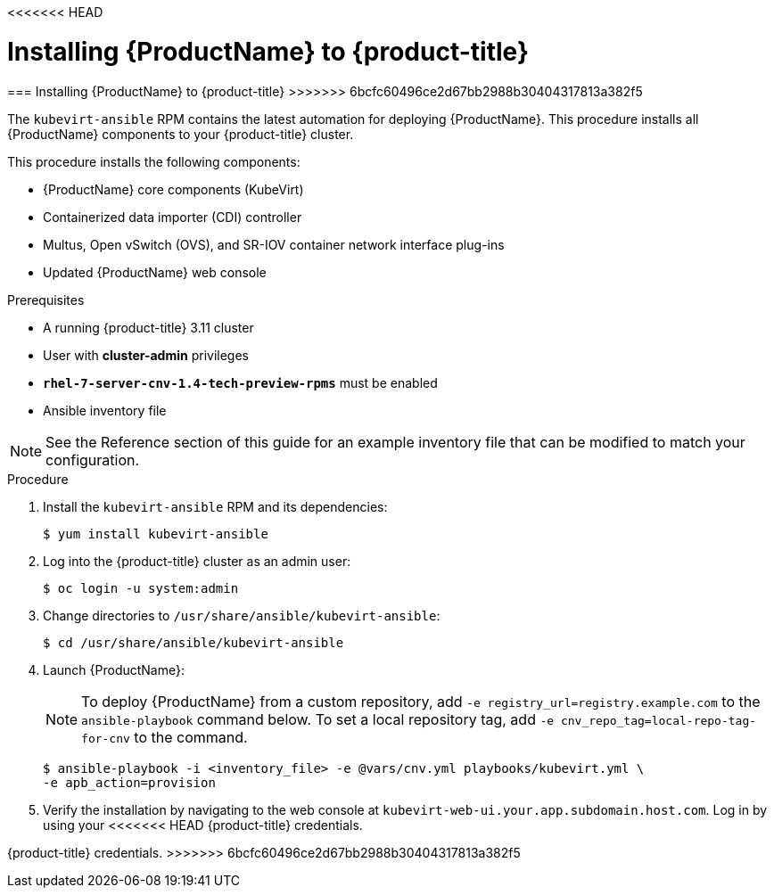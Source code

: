 <<<<<<< HEAD
// Module included in the following assemblies:
//
// * cnv_install/cnv_install.adoc

[[install_cnv]]
= Installing {ProductName} to {product-title}
=======
[[install_cnv]]
=== Installing {ProductName} to {product-title}
>>>>>>> 6bcfc60496ce2d67bb2988b30404317813a382f5

The `kubevirt-ansible` RPM contains the latest automation for deploying
{ProductName}. This procedure installs all {ProductName} components to your
{product-title} cluster.

This procedure installs the following components:

* {ProductName} core components (KubeVirt)
* Containerized data importer (CDI) controller
* Multus, Open vSwitch (OVS), and SR-IOV container network interface plug-ins
* Updated {ProductName} web console

.Prerequisites

* A running {product-title} 3.11 cluster
* User with *cluster-admin* privileges
* `*rhel-7-server-cnv-1.4-tech-preview-rpms*` must be enabled
* Ansible inventory file

[NOTE]
====
See the Reference section of this guide for an example inventory file
that can be modified to match your configuration.
====

.Procedure

. Install the `kubevirt-ansible` RPM and its dependencies:
+
----
$ yum install kubevirt-ansible
----

. Log into the {product-title} cluster as an admin user:
+
----
$ oc login -u system:admin
----

. Change directories to `/usr/share/ansible/kubevirt-ansible`:
+
----
$ cd /usr/share/ansible/kubevirt-ansible
----

. Launch {ProductName}:
+
[NOTE]
====
To deploy {ProductName} from a custom repository, add
`-e registry_url=registry.example.com` to the `ansible-playbook` command below.
To set a local repository tag, add `-e cnv_repo_tag=local-repo-tag-for-cnv` to
the command.
====
+
----
$ ansible-playbook -i <inventory_file> -e @vars/cnv.yml playbooks/kubevirt.yml \
-e apb_action=provision
----

. Verify the installation by navigating to the web console at
`kubevirt-web-ui.your.app.subdomain.host.com`. Log in by using your
<<<<<<< HEAD
{product-title} credentials.
=======
{product-title} credentials.
>>>>>>> 6bcfc60496ce2d67bb2988b30404317813a382f5
